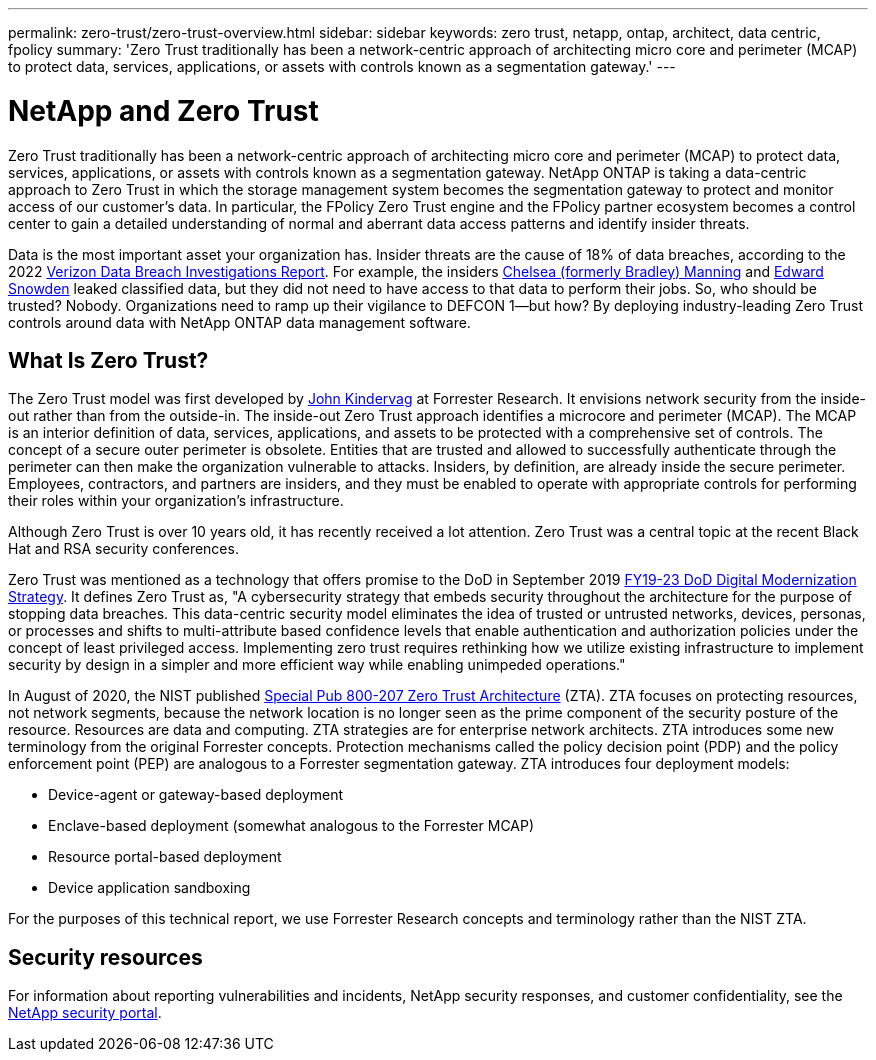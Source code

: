 ---
permalink: zero-trust/zero-trust-overview.html
sidebar: sidebar
keywords: zero trust, netapp, ontap, architect, data centric, fpolicy
summary: 'Zero Trust traditionally has been a network-centric approach of architecting micro core and perimeter (MCAP) to protect data, services, applications, or assets with controls known as a segmentation gateway.'
---

= NetApp and Zero Trust
:icons: font
:imagesdir: ../media/

[.lead]
Zero Trust traditionally has been a network-centric approach of architecting micro core and perimeter (MCAP) to protect data, services, applications, or assets with controls known as a segmentation gateway. NetApp ONTAP is taking a data-centric approach to Zero Trust in which the storage management system becomes the segmentation gateway to protect and monitor access of our customer's data. In particular, the FPolicy Zero Trust engine and the FPolicy partner ecosystem becomes a control center to gain a detailed understanding of normal and aberrant data access patterns and identify insider threats.

Data is the most important asset your organization has. Insider threats are the cause of 18% of data breaches, according to the 2022 https://enterprise.verizon.com/resources/reports/dbir/[Verizon Data Breach Investigations Report^]. For example, the insiders https://www.washingtonpost.com/world/national-security/judge-to-sentence-bradley-manning-today/2013/08/20/85bee184-09d0-11e3-b87c-476db8ac34cd_story.html?utm_term=.b0b5f3a01aed[Chelsea (formerly Bradley) Manning^] and https://www.washingtonpost.com/politics/intelligence-leaders-push-back-on-leakers-media/2013/06/09/fff80160-d122-11e2-a73e-826d299ff459_story.html?utm_term=.258cee25b1c7[Edward Snowden^] leaked classified data, but they did not need to have access to that data to perform their jobs. So, who should be trusted? Nobody. Organizations need to ramp up their vigilance to DEFCON 1—but how? By deploying industry-leading Zero Trust controls around data with NetApp ONTAP data management software.

== What Is Zero Trust?

The Zero Trust model was first developed by https://www.brighttalk.com/webcast/10903/235239/how-to-enable-zero-trust-security-for-your-data-center[John Kindervag^] at Forrester Research. It envisions network security from the inside-out rather than from the outside-in. The inside-out Zero Trust approach identifies a microcore and perimeter (MCAP). The MCAP is an interior definition of data, services, applications, and assets to be protected with a comprehensive set of controls. The concept of a secure outer perimeter is obsolete. Entities that are trusted and allowed to successfully authenticate through the perimeter can then make the organization vulnerable to attacks. Insiders, by definition, are already inside the secure perimeter. Employees, contractors, and partners are insiders, and they must be enabled to operate with appropriate controls for performing their roles within your organization’s infrastructure.

Although Zero Trust is over 10 years old, it has recently received a lot attention. Zero Trust was a central topic at the recent Black Hat and RSA security conferences.

Zero Trust was mentioned as a technology that offers promise to the DoD in September 2019 https://media.defense.gov/2019/Jul/12/2002156622/-1/-1/1/DOD-DIGITAL-MODERNIZATION-STRATEGY-2019.PDF[FY19-23 DoD Digital Modernization Strategy^]. It defines Zero Trust as, "A cybersecurity strategy that embeds security throughout the architecture for the purpose of stopping data breaches. This data-centric security model eliminates the idea of trusted or untrusted networks, devices, personas, or processes and shifts to multi-attribute based confidence levels that enable authentication and authorization policies under the concept of least privileged access. Implementing zero trust requires rethinking how we utilize existing infrastructure to implement security by design in a simpler and more efficient way while enabling unimpeded operations."

In August of 2020, the NIST published https://csrc.nist.gov/publications/detail/sp/800-207/final[Special Pub 800-207 Zero Trust Architecture^] (ZTA). ZTA focuses on protecting resources, not network segments, because the network location is no longer seen as the prime component of the security posture of the resource. Resources are data and computing. ZTA strategies are for enterprise network architects. ZTA introduces some new terminology from the original Forrester concepts. Protection mechanisms called the policy decision point (PDP) and the policy enforcement point (PEP) are analogous to a Forrester segmentation gateway. ZTA introduces four deployment models:

* Device-agent or gateway-based deployment
* Enclave-based deployment (somewhat analogous to the Forrester MCAP)
* Resource portal-based deployment
* Device application sandboxing 

For the purposes of this technical report, we use Forrester Research concepts and terminology rather than the NIST ZTA.

== Security resources
For information about reporting vulnerabilities and incidents, NetApp security responses, and customer confidentiality, see the https://www.netapp.com/company/trust-center/security/[NetApp security portal^].